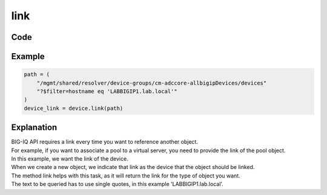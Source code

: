 link
=====

Code
----

.. automethod:: bigrest.bigiq.BIGIQ.link

Example
-------

.. code-block:: python

    path = (
        "/mgmt/shared/resolver/device-groups/cm-adccore-allbigipDevices/devices"
        "?$filter=hostname eq 'LABBIGIP1.lab.local'"
    )
    device_link = device.link(path)

Explanation
-----------

| BIG-IQ API requires a link every time you want to reference another object.
| For example, if you want to associate a pool to a virtual server, you need to provide the link of the pool object.

| In this example, we want the link of the device.
| When we create a new object, we indicate that link as the device that the object should be linked.

| The method link helps with this task, as it will return the link for the type of object you want.

| The text to be queried has to use single quotes, in this example 'LABBIGIP1.lab.local'.
